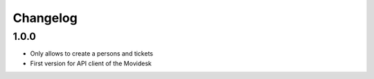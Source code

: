 Changelog
---------

1.0.0
~~~~~

* Only allows to create a persons and tickets
* First version for API client of the Movidesk
